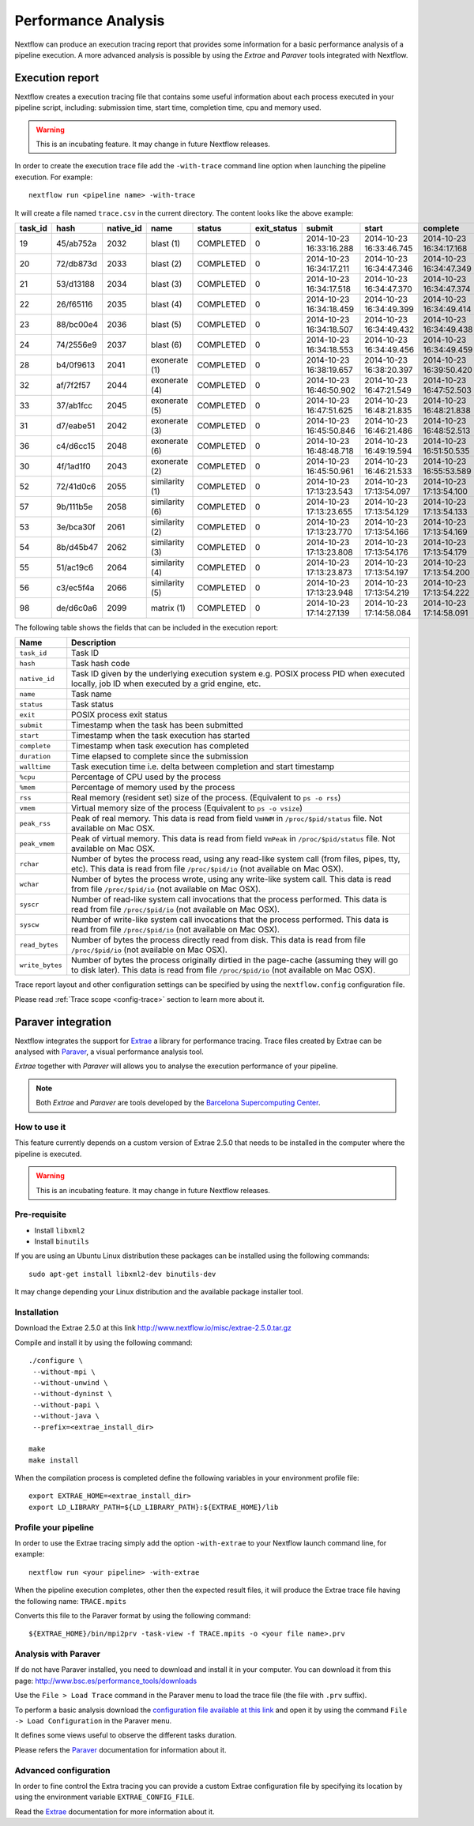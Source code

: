 .. _perfanalysis-page:

*********************
Performance Analysis
*********************

Nextflow can produce an execution tracing report that provides some information for a basic performance analysis
of a pipeline execution. A more advanced analysis is possible by using the `Extrae` and `Paraver` tools integrated with Nextflow.


.. _trace-report:

Execution report
===================

Nextflow creates a execution tracing file that contains some useful information about each process executed in your pipeline
script, including: submission time, start time, completion time, cpu and memory used.

.. warning:: This is an incubating feature. It may change in future Nextflow releases.


In order to create the execution trace file add the ``-with-trace`` command line option when launching the pipeline execution.
For example::

  nextflow run <pipeline name> -with-trace

It will create a file named ``trace.csv`` in the current directory. The content looks like the above example:

======= ========= ========= =============== =========== =========== ======================= ======================= ======================= =========== =========== ======= =========== =========== =========== ===========
task_id hash      native_id   name          status      exit_status submit                  start                   complete                duration    walltime    %cpu    rss         vmem        rchar       wchar
======= ========= ========= =============== =========== =========== ======================= ======================= ======================= =========== =========== ======= =========== =========== =========== ===========
19      45/ab752a 2032      blast (1)       COMPLETED   0           2014-10-23 16:33:16.288 2014-10-23 16:33:46.745 2014-10-23 16:34:17.168 1m          5s          0.0%    29.8 MB     354 MB      33.3 MB     0
20      72/db873d 2033      blast (2)       COMPLETED   0           2014-10-23 16:34:17.211 2014-10-23 16:34:47.346 2014-10-23 16:34:47.349 30s         10s         35.7%   152.8 MB    428.1 MB    192.7 MB    1 MB
21      53/d13188 2034      blast (3)       COMPLETED   0           2014-10-23 16:34:17.518 2014-10-23 16:34:47.370 2014-10-23 16:34:47.374 29s         20s         4.5%    289.5 MB    381.6 MB    33.3 MB     0
22      26/f65116 2035      blast (4)       COMPLETED   0           2014-10-23 16:34:18.459 2014-10-23 16:34:49.399 2014-10-23 16:34:49.414 30s         9s          6.0%    122.8 MB    353.4 MB    33.3 MB     0
23      88/bc00e4 2036      blast (5)       COMPLETED   0           2014-10-23 16:34:18.507 2014-10-23 16:34:49.432 2014-10-23 16:34:49.438 30s         19s         5.0%    195 MB      395.8 MB    65.3 MB     121 KB
24      74/2556e9 2037      blast (6)       COMPLETED   0           2014-10-23 16:34:18.553 2014-10-23 16:34:49.456 2014-10-23 16:34:49.459 30s         12s         43.6%   140.7 MB    432.2 MB    192.7 MB    182.7 MB
28      b4/0f9613 2041      exonerate (1)   COMPLETED   0           2014-10-23 16:38:19.657 2014-10-23 16:38:20.397 2014-10-23 16:39:50.420 1m 30s      1m 11s      94.3%   611.6 MB    693.8 MB    961.2 GB    6.1 GB
32      af/7f2f57 2044      exonerate (4)   COMPLETED   0           2014-10-23 16:46:50.902 2014-10-23 16:47:21.549 2014-10-23 16:47:52.503 1m 1s       38s         36.6%   115.8 MB    167.8 MB    364 GB      5.1 GB
33      37/ab1fcc 2045      exonerate (5)   COMPLETED   0           2014-10-23 16:47:51.625 2014-10-23 16:48:21.835 2014-10-23 16:48:21.838 30s         12s         59.6%   696 MB      734.6 MB    354.3 GB    420.4 MB
31      d7/eabe51 2042      exonerate (3)   COMPLETED   0           2014-10-23 16:45:50.846 2014-10-23 16:46:21.486 2014-10-23 16:48:52.513 3m 1s       2m 6s       130.1%  703.3 MB    760.9 MB    1.1 TB      28.6 GB
36      c4/d6cc15 2048      exonerate (6)   COMPLETED   0           2014-10-23 16:48:48.718 2014-10-23 16:49:19.594 2014-10-23 16:51:50.535 3m 1s       2m 43s      116.6%  682.1 MB    743.6 MB    868.5 GB    42 GB
30      4f/1ad1f0 2043      exonerate (2)   COMPLETED   0           2014-10-23 16:45:50.961 2014-10-23 16:46:21.533 2014-10-23 16:55:53.589 10m 2s      9m 16s      95.5%   706.2 MB    764 MB      1.6 TB      172.4 GB
52      72/41d0c6 2055      similarity (1)  COMPLETED   0           2014-10-23 17:13:23.543 2014-10-23 17:13:54.097 2014-10-23 17:13:54.100 30s         352ms       0.0%    35.6 MB     58.3 MB     199.3 MB    7.9 MB
57      9b/111b5e 2058      similarity (6)  COMPLETED   0           2014-10-23 17:13:23.655 2014-10-23 17:13:54.129 2014-10-23 17:13:54.133 30s         488ms       0.0%    108.2 MB    158 MB      317.1 MB    9.8 MB
53      3e/bca30f 2061      similarity (2)  COMPLETED   0           2014-10-23 17:13:23.770 2014-10-23 17:13:54.166 2014-10-23 17:13:54.169 30s         238ms       0.0%    6.7 MB      29.6 MB     190 MB      91.2 MB
54      8b/d45b47 2062      similarity (3)  COMPLETED   0           2014-10-23 17:13:23.808 2014-10-23 17:13:54.176 2014-10-23 17:13:54.179 30s         442ms       0.0%    108.1 MB    158 MB      832 MB      565.6 MB
55      51/ac19c6 2064      similarity (4)  COMPLETED   0           2014-10-23 17:13:23.873 2014-10-23 17:13:54.197 2014-10-23 17:13:54.200 30s         6s          0.0%    112.7 MB    162.8 MB    4.9 GB      3.9 GB
56      c3/ec5f4a 2066      similarity (5)  COMPLETED   0           2014-10-23 17:13:23.948 2014-10-23 17:13:54.219 2014-10-23 17:13:54.222 30s         616ms       0.0%    10.4 MB     34.6 MB     238 MB      8.4 MB
98      de/d6c0a6 2099      matrix (1)      COMPLETED   0           2014-10-23 17:14:27.139 2014-10-23 17:14:58.084 2014-10-23 17:14:58.091 30s         1s          0.0%    4.8 MB      42 MB       240.6 MB    79 KB
======= ========= ========= =============== =========== =========== ======================= ======================= ======================= =========== =========== ======= =========== =========== =========== ===========


.. _trace-fields:

The following table shows the fields that can be included in the execution report:

=============== ===============
Name            Description
=============== ===============
``task_id``     Task ID
``hash``        Task hash code
``native_id``   Task ID given by the underlying execution system e.g. POSIX process PID when executed locally, job ID when executed by a grid engine, etc.
``name``        Task name
``status``      Task status
``exit``        POSIX process exit status
``submit``      Timestamp when the task has been submitted
``start``       Timestamp when the task execution has started
``complete``    Timestamp when task execution has completed
``duration``    Time elapsed to complete since the submission
``walltime``    Task execution time i.e. delta between completion and start timestamp
``%cpu``        Percentage of CPU used by the process
``%mem``        Percentage of memory used by the process
``rss``         Real memory (resident set) size of the process. (Equivalent to ``ps -o rss``)
``vmem``        Virtual memory size of the process (Equivalent to ``ps -o vsize``)
``peak_rss``    Peak of real memory. This data is read from field ``VmHWM`` in ``/proc/$pid/status`` file. Not available on Mac OSX.
``peak_vmem``   Peak of virtual memory. This data is read from field ``VmPeak`` in ``/proc/$pid/status`` file. Not available on Mac OSX.
``rchar``       Number of bytes the process read, using any read-like system call (from files, pipes, tty, etc). This data is read from file ``/proc/$pid/io`` (not available on Mac OSX).
``wchar``       Number of bytes the process wrote, using any write-like system call. This data is read from file ``/proc/$pid/io`` (not available on Mac OSX).
``syscr``       Number of read-like system call invocations that the process performed. This data is read from file ``/proc/$pid/io`` (not available on Mac OSX).
``syscw``       Number of write-like system call invocations that the process performed. This data is read from file ``/proc/$pid/io`` (not available on Mac OSX).
``read_bytes``  Number of bytes the process directly read from disk. This data is read from file ``/proc/$pid/io`` (not available on Mac OSX).
``write_bytes`` Number of bytes the process originally dirtied in the page-cache (assuming they will go to disk later). This data is read from file ``/proc/$pid/io`` (not available on Mac OSX).
=============== ===============


Trace report layout and other configuration settings can be specified by using the ``nextflow.config`` configuration file.

Please read :ref:`Trace scope <config-trace>` section to learn more about it.



Paraver integration
=====================


Nextflow integrates the support for `Extrae`_ a library for performance tracing. Trace files
created by Extrae can be analysed with `Paraver`_, a visual performance analysis tool.

*Extrae* together with *Paraver* will allows you to analyse the execution performance of your
pipeline.

.. note:: Both *Extrae* and *Paraver* are tools developed by the `Barcelona Supercomputing Center`_.


How to use it
---------------

This feature currently depends on a custom version of Extrae 2.5.0 that needs to be installed in
the computer where the pipeline is executed.

.. warning:: This is an incubating feature. It may change in future Nextflow releases.

Pre-requisite
---------------

* Install ``libxml2``
* Install ``binutils``

If you are using an Ubuntu Linux distribution these packages can be installed using the following
commands::

    sudo apt-get install libxml2-dev binutils-dev


It may change depending your Linux distribution and the available package installer tool.

Installation
--------------

Download the Extrae 2.5.0 at this link http://www.nextflow.io/misc/extrae-2.5.0.tar.gz

Compile and install it by using the following command::

  ./configure \
   --without-mpi \
   --without-unwind \
   --without-dyninst \
   --without-papi \
   --without-java \
   --prefix=<extrae_install_dir>

  make
  make install


When the compilation process is completed define the following variables in your
environment profile file::

  export EXTRAE_HOME=<extrae_install_dir>
  export LD_LIBRARY_PATH=${LD_LIBRARY_PATH}:${EXTRAE_HOME}/lib


Profile your pipeline
-----------------------

In order to use the Extrae tracing simply add the option ``-with-extrae`` to your Nextflow
launch command line, for example::

  nextflow run <your pipeline> -with-extrae


When the pipeline execution completes, other then the expected result files, it will produce the Extrae
trace file having the following name: ``TRACE.mpits``

Converts this file to the Paraver format by using the following command::

  ${EXTRAE_HOME}/bin/mpi2prv -task-view -f TRACE.mpits -o <your file name>.prv


Analysis with Paraver
-----------------------

If do not have Paraver installed, you need to download and install it in your computer.
You can download it from this page: http://www.bsc.es/performance_tools/downloads

Use the ``File > Load Trace`` command in the Paraver menu to load the trace file
(the file with ``.prv`` suffix).

To perform a basic analysis download the `configuration file available
at this link <http://www.nextflow.io/misc/nextflow_runtime_analysis.cfg>`_ and open it
by using the command ``File -> Load Configuration`` in the Paraver menu.

It defines some views useful to observe the different tasks duration.

Please refers the `Paraver`_ documentation for information about it.


Advanced configuration
-------------------------

In order to fine control the Extra tracing you can provide a custom Extrae
configuration file by specifying its location by using the environment
variable ``EXTRAE_CONFIG_FILE``.

Read the `Extrae`_ documentation for more information about it.



.. _Barcelona Supercomputing Center: http://www.bsc.es
.. _Paraver: http://www.bsc.es/computer-sciences/performance-tools/paraver
.. _Extrae: http://www.bsc.es/computer-sciences/extrae